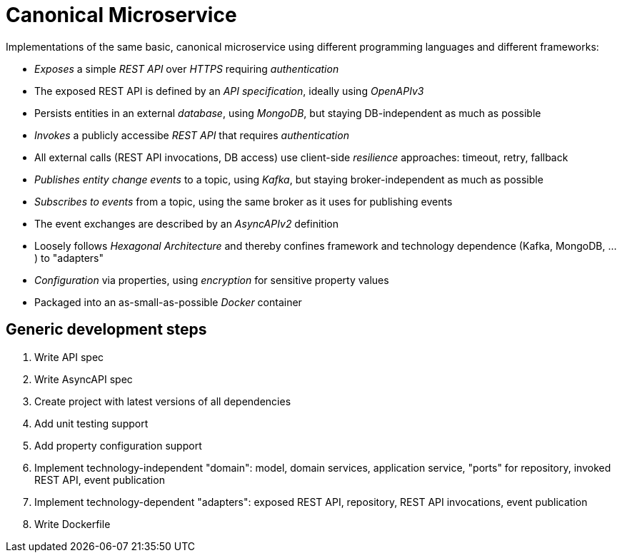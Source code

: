 = Canonical Microservice

Implementations of the same basic, canonical microservice using different programming languages and different frameworks:

- _Exposes_ a simple _REST API_ over _HTTPS_ requiring _authentication_
- The exposed REST API is defined by an _API specification_, ideally using _OpenAPIv3_
- Persists entities in an external _database_, using _MongoDB_, but staying DB-independent as much as possible
- _Invokes_ a publicly accessibe _REST API_ that requires _authentication_
- All external calls (REST API invocations, DB access) use client-side _resilience_ approaches: timeout, retry, fallback
- _Publishes entity change events_ to a topic, using _Kafka_, but staying broker-independent as much as possible
- _Subscribes to events_ from a topic, using the same broker as it uses for publishing events
- The event exchanges are described by an _AsyncAPIv2_ definition
- Loosely follows _Hexagonal Architecture_ and thereby confines framework and technology dependence (Kafka, MongoDB, ...) to "adapters"
- _Configuration_ via properties, using _encryption_ for sensitive property values
- Packaged into an as-small-as-possible _Docker_ container

== Generic development steps

. Write API spec
. Write AsyncAPI spec
. Create project with latest versions of all dependencies
. Add unit testing support
. Add property configuration support
. Implement technology-independent "domain": model, domain services, application service, "ports" for repository, invoked REST API, event publication
. Implement technology-dependent "adapters": exposed REST API, repository, REST API invocations, event publication
. Write Dockerfile
